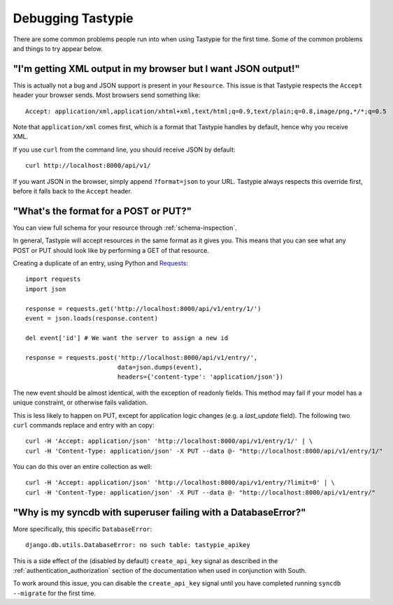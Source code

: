 .. ref-debugging:

==================
Debugging Tastypie
==================

There are some common problems people run into when using Tastypie for the first
time. Some of the common problems and things to try appear below.


"I'm getting XML output in my browser but I want JSON output!"
==============================================================

This is actually not a bug and JSON support is present in your ``Resource``.
This issue is that Tastypie respects the ``Accept`` header your browser sends.
Most browsers send something like::

    Accept: application/xml,application/xhtml+xml,text/html;q=0.9,text/plain;q=0.8,image/png,*/*;q=0.5

Note that ``application/xml`` comes first, which is a format that Tastypie
handles by default, hence why you receive XML.

If you use ``curl`` from the command line, you should receive JSON by default::

    curl http://localhost:8000/api/v1/

If you want JSON in the browser, simply append ``?format=json`` to your URL.
Tastypie always respects this override first, before it falls back to the
``Accept`` header.


"What's the format for a POST or PUT?"
======================================

You can view full schema for your resource through :ref:`schema-inspection`.

In general, Tastypie will accept resources in the same format as it gives you.
This means that you can see what any POST or PUT should look like by
performing a GET of that resource.

Creating a duplicate of an entry, using Python and Requests_::

    import requests
    import json

    response = requests.get('http://localhost:8000/api/v1/entry/1/')
    event = json.loads(response.content)

    del event['id'] # We want the server to assign a new id

    response = requests.post('http://localhost:8000/api/v1/entry/',
                             data=json.dumps(event),
                             headers={'content-type': 'application/json'})


The new event should be almost identical, with the exception of readonly
fields. This method may fail if your model has a unique constraint, or
otherwise fails validation.

This is less likely to happen on PUT, except for application logic changes
(e.g. a `last_update` field). The following two ``curl`` commands replace and
entry with an copy::

    curl -H 'Accept: application/json' 'http://localhost:8000/api/v1/entry/1/' | \
    curl -H 'Content-Type: application/json' -X PUT --data @- "http://localhost:8000/api/v1/entry/1/"

You can do this over an entire collection as well::

    curl -H 'Accept: application/json' 'http://localhost:8000/api/v1/entry/?limit=0' | \
    curl -H 'Content-Type: application/json' -X PUT --data @- "http://localhost:8000/api/v1/entry/"

.. _Requests: http://python-requests.org


"Why is my syncdb with superuser failing with a DatabaseError?"
===============================================================

More specifically, this specific ``DatabaseError``::

    django.db.utils.DatabaseError: no such table: tastypie_apikey

This is a side effect of the (disabled by default) ``create_api_key`` signal
as described in the :ref:`authentication_authorization` section of the
documentation when used in conjunction with South.

To work around this issue, you can disable the ``create_api_key`` signal
until you have completed running ``syncdb --migrate`` for the first time.
